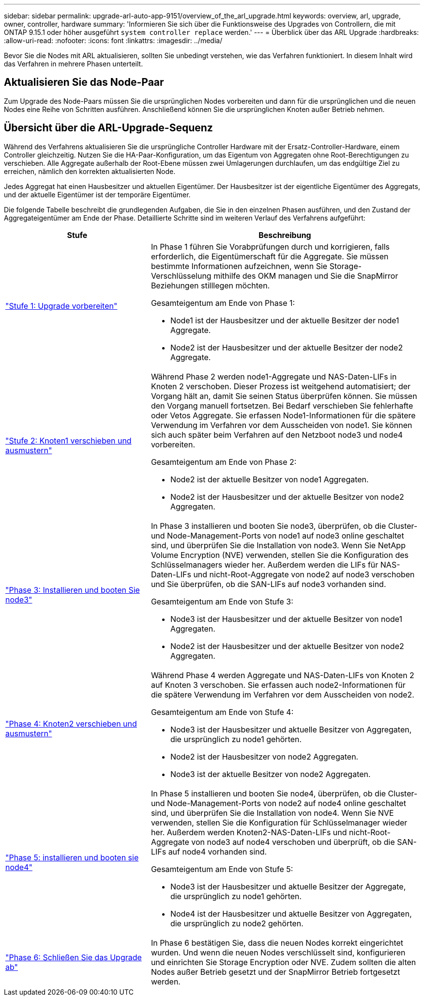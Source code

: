 ---
sidebar: sidebar 
permalink: upgrade-arl-auto-app-9151/overview_of_the_arl_upgrade.html 
keywords: overview, arl, upgrade, owner, controller, hardware 
summary: 'Informieren Sie sich über die Funktionsweise des Upgrades von Controllern, die mit ONTAP 9.15.1 oder höher ausgeführt `system controller replace` werden.' 
---
= Überblick über das ARL Upgrade
:hardbreaks:
:allow-uri-read: 
:nofooter: 
:icons: font
:linkattrs: 
:imagesdir: ../media/


[role="lead"]
Bevor Sie die Nodes mit ARL aktualisieren, sollten Sie unbedingt verstehen, wie das Verfahren funktioniert. In diesem Inhalt wird das Verfahren in mehrere Phasen unterteilt.



== Aktualisieren Sie das Node-Paar

Zum Upgrade des Node-Paars müssen Sie die ursprünglichen Nodes vorbereiten und dann für die ursprünglichen und die neuen Nodes eine Reihe von Schritten ausführen. Anschließend können Sie die ursprünglichen Knoten außer Betrieb nehmen.



== Übersicht über die ARL-Upgrade-Sequenz

Während des Verfahrens aktualisieren Sie die ursprüngliche Controller Hardware mit der Ersatz-Controller-Hardware, einem Controller gleichzeitig. Nutzen Sie die HA-Paar-Konfiguration, um das Eigentum von Aggregaten ohne Root-Berechtigungen zu verschieben. Alle Aggregate außerhalb der Root-Ebene müssen zwei Umlagerungen durchlaufen, um das endgültige Ziel zu erreichen, nämlich den korrekten aktualisierten Node.

Jedes Aggregat hat einen Hausbesitzer und aktuellen Eigentümer. Der Hausbesitzer ist der eigentliche Eigentümer des Aggregats, und der aktuelle Eigentümer ist der temporäre Eigentümer.

Die folgende Tabelle beschreibt die grundlegenden Aufgaben, die Sie in den einzelnen Phasen ausführen, und den Zustand der Aggregateigentümer am Ende der Phase. Detaillierte Schritte sind im weiteren Verlauf des Verfahrens aufgeführt:

[cols="35,65"]
|===
| Stufe | Beschreibung 


| link:stage_1_index.html["Stufe 1: Upgrade vorbereiten"]  a| 
In Phase 1 führen Sie Vorabprüfungen durch und korrigieren, falls erforderlich, die Eigentümerschaft für die Aggregate. Sie müssen bestimmte Informationen aufzeichnen, wenn Sie Storage-Verschlüsselung mithilfe des OKM managen und Sie die SnapMirror Beziehungen stilllegen möchten.

Gesamteigentum am Ende von Phase 1:

* Node1 ist der Hausbesitzer und der aktuelle Besitzer der node1 Aggregate.
* Node2 ist der Hausbesitzer und der aktuelle Besitzer der node2 Aggregate.




| link:stage_2_index.html["Stufe 2: Knoten1 verschieben und ausmustern"]  a| 
Während Phase 2 werden node1-Aggregate und NAS-Daten-LIFs in Knoten 2 verschoben. Dieser Prozess ist weitgehend automatisiert; der Vorgang hält an, damit Sie seinen Status überprüfen können. Sie müssen den Vorgang manuell fortsetzen. Bei Bedarf verschieben Sie fehlerhafte oder Vetos Aggregate. Sie erfassen Node1-Informationen für die spätere Verwendung im Verfahren vor dem Ausscheiden von node1. Sie können sich auch später beim Verfahren auf den Netzboot node3 und node4 vorbereiten.

Gesamteigentum am Ende von Phase 2:

* Node2 ist der aktuelle Besitzer von node1 Aggregaten.
* Node2 ist der Hausbesitzer und der aktuelle Besitzer von node2 Aggregaten.




| link:stage_3_index.html["Phase 3: Installieren und booten Sie node3"]  a| 
In Phase 3 installieren und booten Sie node3, überprüfen, ob die Cluster- und Node-Management-Ports von node1 auf node3 online geschaltet sind, und überprüfen Sie die Installation von node3. Wenn Sie NetApp Volume Encryption (NVE) verwenden, stellen Sie die Konfiguration des Schlüsselmanagers wieder her. Außerdem werden die LIFs für NAS-Daten-LIFs und nicht-Root-Aggregate von node2 auf node3 verschoben und Sie überprüfen, ob die SAN-LIFs auf node3 vorhanden sind.

Gesamteigentum am Ende von Stufe 3:

* Node3 ist der Hausbesitzer und der aktuelle Besitzer von node1 Aggregaten.
* Node2 ist der Hausbesitzer und der aktuelle Besitzer von node2 Aggregaten.




| link:stage_4_index.html["Phase 4: Knoten2 verschieben und ausmustern"]  a| 
Während Phase 4 werden Aggregate und NAS-Daten-LIFs von Knoten 2 auf Knoten 3 verschoben. Sie erfassen auch node2-Informationen für die spätere Verwendung im Verfahren vor dem Ausscheiden von node2.

Gesamteigentum am Ende von Stufe 4:

* Node3 ist der Hausbesitzer und aktuelle Besitzer von Aggregaten, die ursprünglich zu node1 gehörten.
* Node2 ist der Hausbesitzer von node2 Aggregaten.
* Node3 ist der aktuelle Besitzer von node2 Aggregaten.




| link:stage_5_index.html["Phase 5: installieren und booten sie node4"]  a| 
In Phase 5 installieren und booten Sie node4, überprüfen, ob die Cluster- und Node-Management-Ports von node2 auf node4 online geschaltet sind, und überprüfen Sie die Installation von node4. Wenn Sie NVE verwenden, stellen Sie die Konfiguration für Schlüsselmanager wieder her. Außerdem werden Knoten2-NAS-Daten-LIFs und nicht-Root-Aggregate von node3 auf node4 verschoben und überprüft, ob die SAN-LIFs auf node4 vorhanden sind.

Gesamteigentum am Ende von Stufe 5:

* Node3 ist der Hausbesitzer und aktuelle Besitzer der Aggregate, die ursprünglich zu node1 gehörten.
* Node4 ist der Hausbesitzer und aktuelle Besitzer von Aggregaten, die ursprünglich zu node2 gehörten.




| link:stage_6_index.html["Phase 6: Schließen Sie das Upgrade ab"]  a| 
In Phase 6 bestätigen Sie, dass die neuen Nodes korrekt eingerichtet wurden. Und wenn die neuen Nodes verschlüsselt sind, konfigurieren und einrichten Sie Storage Encryption oder NVE. Zudem sollten die alten Nodes außer Betrieb gesetzt und der SnapMirror Betrieb fortgesetzt werden.

|===